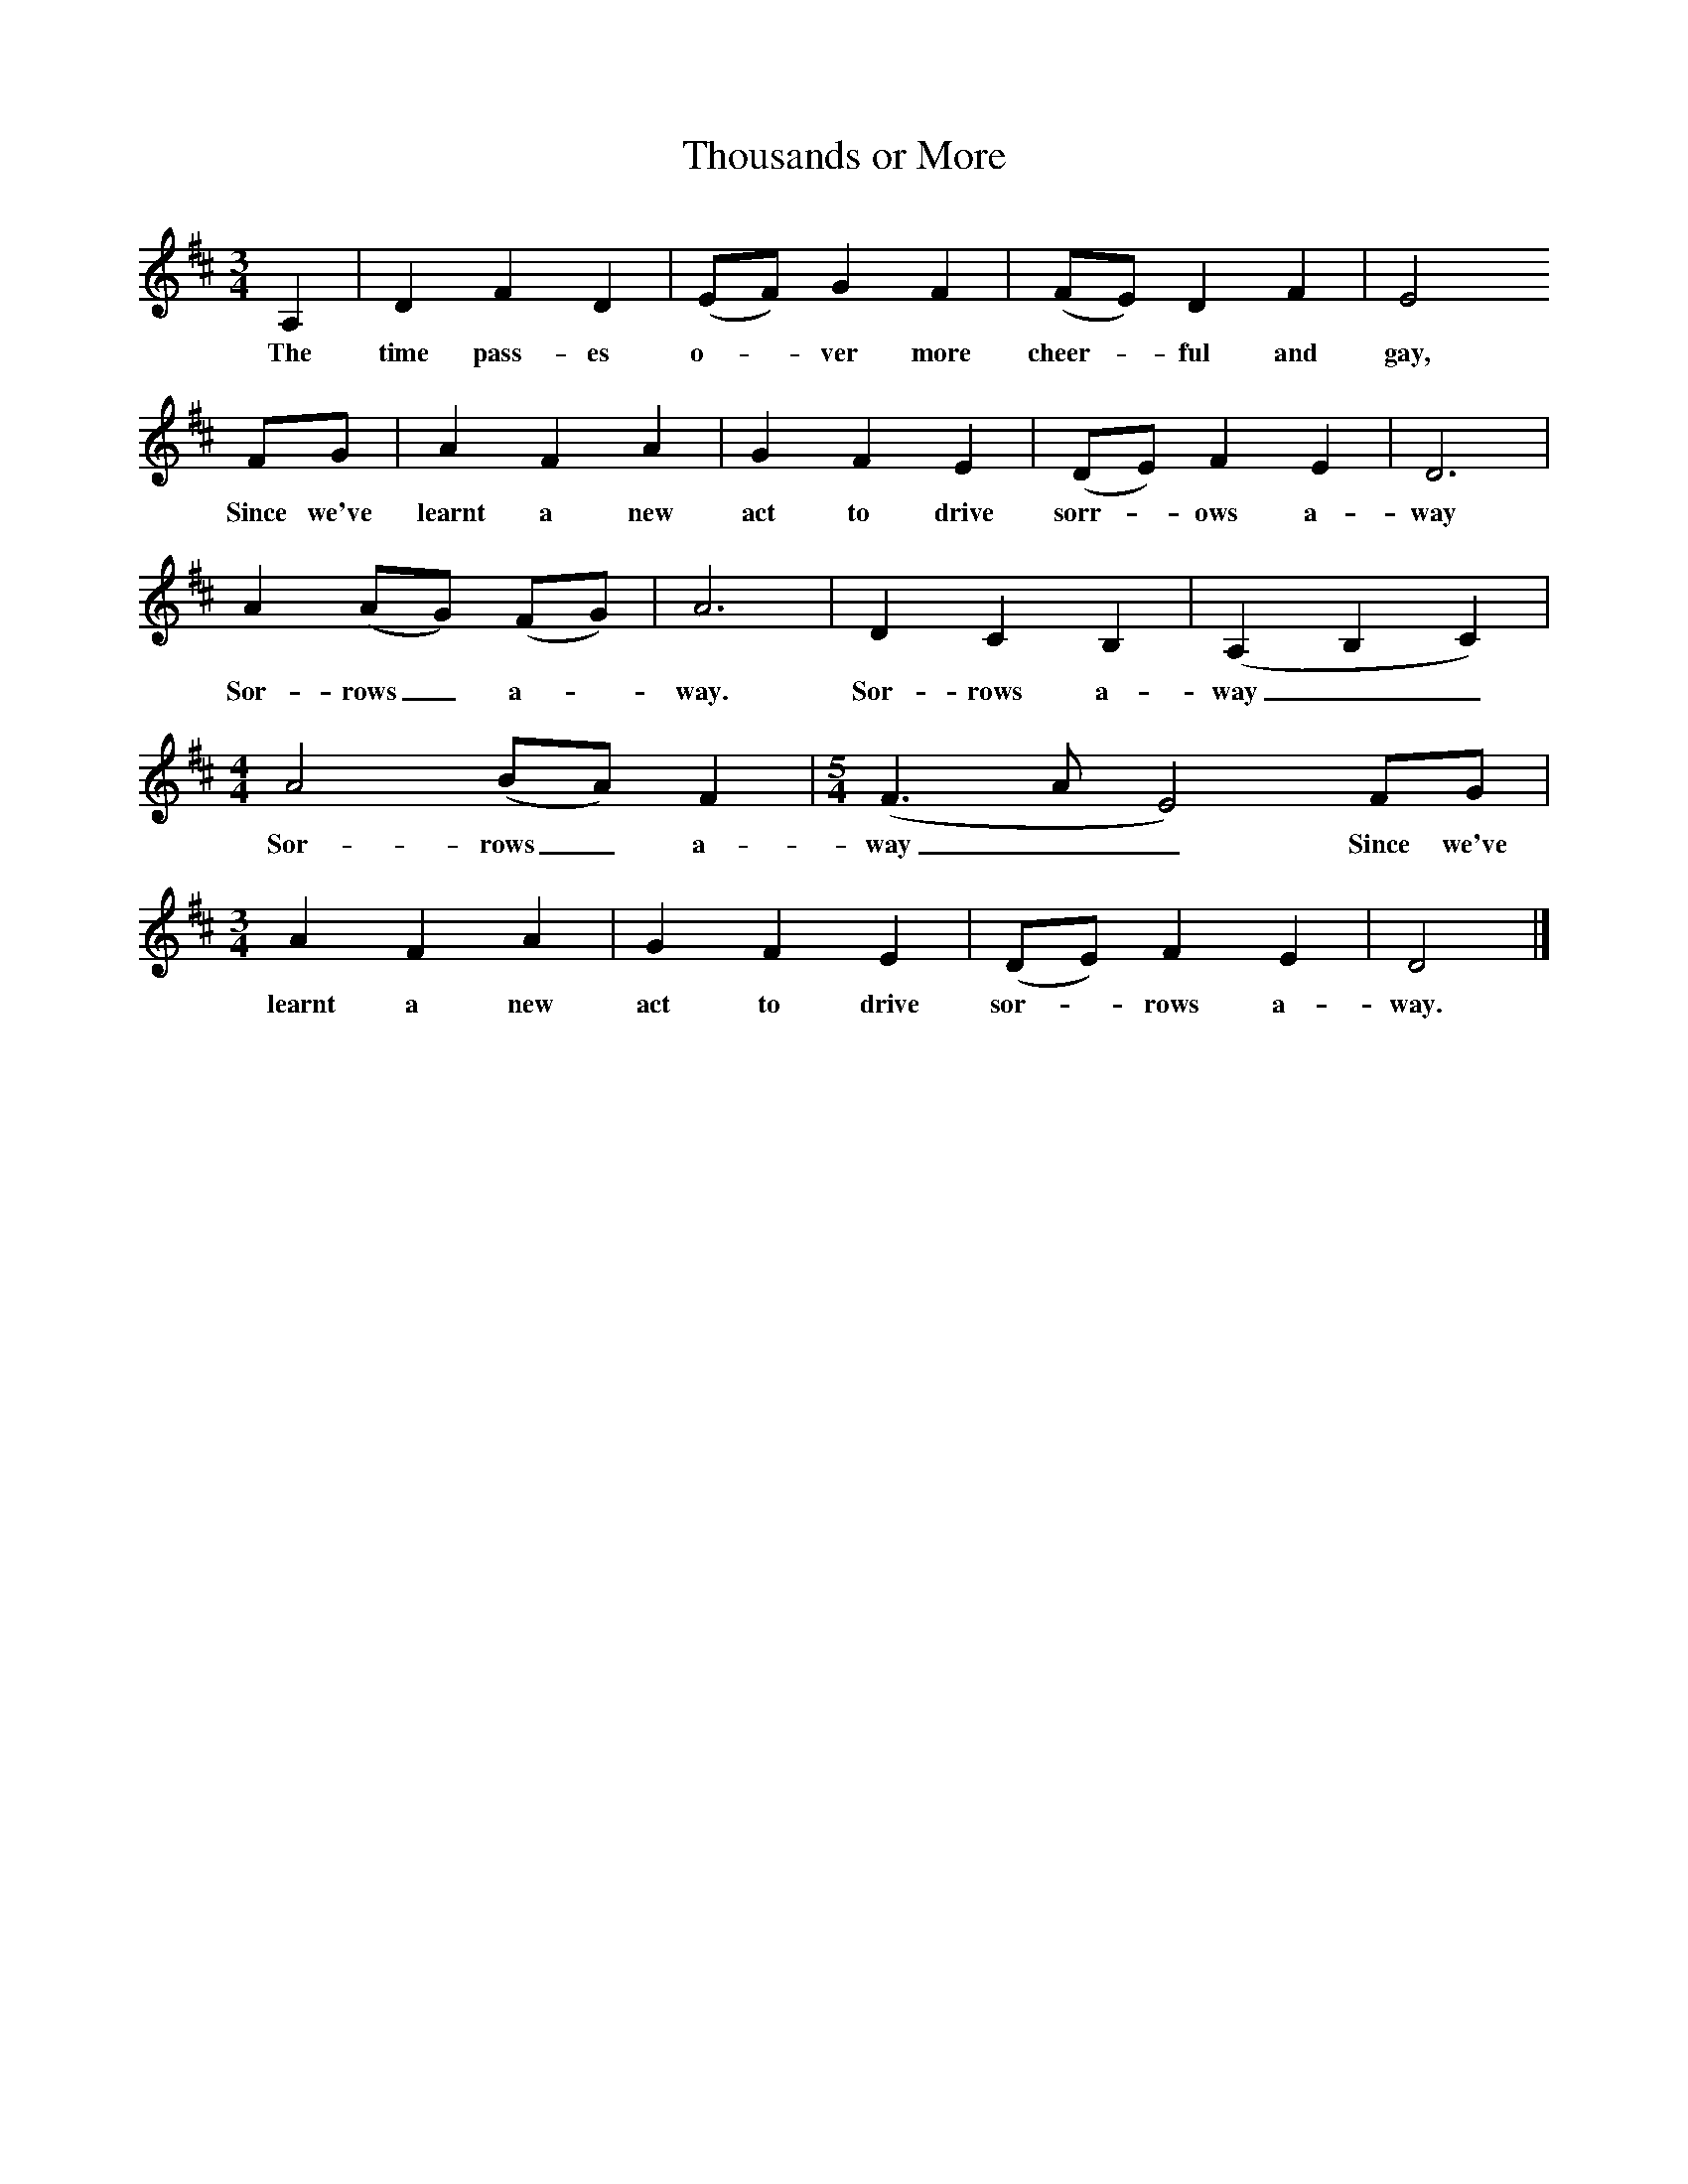X:1     %Music
T:Thousands or More
B:Copper R, 1976, Early to Rise, William Heinemann Ltd 
M:3/4     %Meter
L:1/8     %
K:D
A,2 |D2 F2 D2 |(EF) G2 F2 |(FE) D2 F2 | E4 
w:The time pass-es o-*ver more cheer-*ful and gay,
FG |A2 F2 A2 |G2 F2 E2 |(DE) F2 E2 | D6|
w:Since we've learnt a new act to drive sorr-*ows a-way
A2 (AG) (FG) |A6 |D2 C2 B,2 | (A,2 B,2 C2) |
w:Sor-rows_ a-*way. Sor-rows a-way__
M:4/4     
L:1/8     
A4 (BA) F2 | [M:5/4][L:1/8](F3 A E4) FG |
w:Sor-rows_ a-way__Since we've 
M:3/4     
L:1/8     
A2 F2 A2 | G2 F2 E2 |(DE) F2 E2 |D4 |]
w:learnt a new act to drive sor-*rows a-way. 